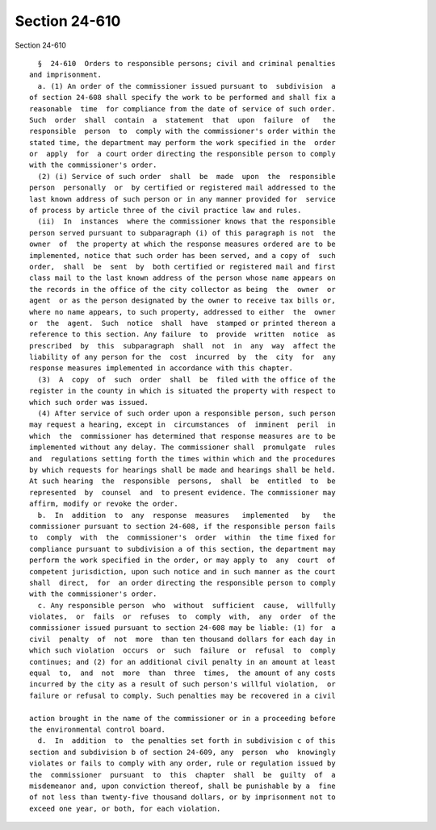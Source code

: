 Section 24-610
==============

Section 24-610 ::    
        
     
        §  24-610  Orders to responsible persons; civil and criminal penalties
      and imprisonment.
        a. (1) An order of the commissioner issued pursuant to  subdivision  a
      of section 24-608 shall specify the work to be performed and shall fix a
      reasonable  time  for compliance from the date of service of such order.
      Such  order  shall  contain  a  statement  that  upon  failure  of   the
      responsible  person  to  comply with the commissioner's order within the
      stated time, the department may perform the work specified in the  order
      or  apply  for  a court order directing the responsible person to comply
      with the commissioner's order.
        (2) (i) Service of such order  shall  be  made  upon  the  responsible
      person  personally  or  by certified or registered mail addressed to the
      last known address of such person or in any manner provided for  service
      of process by article three of the civil practice law and rules.
        (ii)  In  instances  where the commissioner knows that the responsible
      person served pursuant to subparagraph (i) of this paragraph is not  the
      owner  of  the property at which the response measures ordered are to be
      implemented, notice that such order has been served, and a copy of  such
      order,  shall  be  sent  by  both certified or registered mail and first
      class mail to the last known address of the person whose name appears on
      the records in the office of the city collector as being  the  owner  or
      agent  or as the person designated by the owner to receive tax bills or,
      where no name appears, to such property, addressed to either  the  owner
      or  the  agent.  Such  notice  shall  have  stamped or printed thereon a
      reference to this section. Any failure  to  provide  written  notice  as
      prescribed  by  this  subparagraph  shall  not  in  any  way  affect the
      liability of any person for the  cost  incurred  by  the  city  for  any
      response measures implemented in accordance with this chapter.
        (3)  A  copy  of  such  order  shall  be  filed with the office of the
      register in the county in which is situated the property with respect to
      which such order was issued.
        (4) After service of such order upon a responsible person, such person
      may request a hearing, except in  circumstances  of  imminent  peril  in
      which  the  commissioner has determined that response measures are to be
      implemented without any delay. The commissioner shall  promulgate  rules
      and  regulations setting forth the times within which and the procedures
      by which requests for hearings shall be made and hearings shall be held.
      At such hearing  the  responsible  persons,  shall  be  entitled  to  be
      represented  by  counsel  and  to present evidence. The commissioner may
      affirm, modify or revoke the order.
        b.  In  addition  to  any  response  measures   implemented   by   the
      commissioner pursuant to section 24-608, if the responsible person fails
      to  comply  with  the  commissioner's  order  within  the time fixed for
      compliance pursuant to subdivision a of this section, the department may
      perform the work specified in the order, or may apply to  any  court  of
      competent jurisdiction, upon such notice and in such manner as the court
      shall  direct,  for  an order directing the responsible person to comply
      with the commissioner's order.
        c. Any responsible person  who  without  sufficient  cause,  willfully
      violates,  or  fails  or  refuses  to  comply  with,  any  order  of the
      commissioner issued pursuant to section 24-608 may be liable: (1) for  a
      civil  penalty  of  not  more  than ten thousand dollars for each day in
      which such violation  occurs  or  such  failure  or  refusal  to  comply
      continues; and (2) for an additional civil penalty in an amount at least
      equal  to,  and  not  more  than  three  times,  the amount of any costs
      incurred by the city as a result of such person's willful violation,  or
      failure or refusal to comply. Such penalties may be recovered in a civil
    
      action brought in the name of the commissioner or in a proceeding before
      the environmental control board.
        d.  In  addition  to  the penalties set forth in subdivision c of this
      section and subdivision b of section 24-609, any  person  who  knowingly
      violates or fails to comply with any order, rule or regulation issued by
      the  commissioner  pursuant  to  this  chapter  shall  be  guilty  of  a
      misdemeanor and, upon conviction thereof, shall be punishable by a  fine
      of not less than twenty-five thousand dollars, or by imprisonment not to
      exceed one year, or both, for each violation.
    
    
    
    
    
    
    